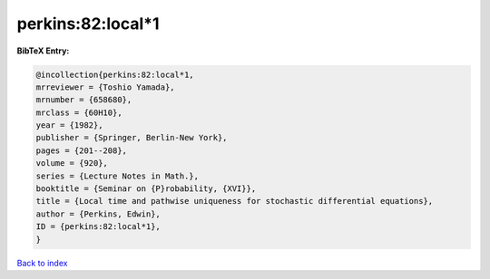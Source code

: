 perkins:82:local*1
==================

.. :cite:t:`perkins:82:local*1`

.. bibliography:: ../../All.bib

**BibTeX Entry:**

.. code-block:: bibtex

   @incollection{perkins:82:local*1,
   mrreviewer = {Toshio Yamada},
   mrnumber = {658680},
   mrclass = {60H10},
   year = {1982},
   publisher = {Springer, Berlin-New York},
   pages = {201--208},
   volume = {920},
   series = {Lecture Notes in Math.},
   booktitle = {Seminar on {P}robability, {XVI}},
   title = {Local time and pathwise uniqueness for stochastic differential equations},
   author = {Perkins, Edwin},
   ID = {perkins:82:local*1},
   }

`Back to index <../index>`_
